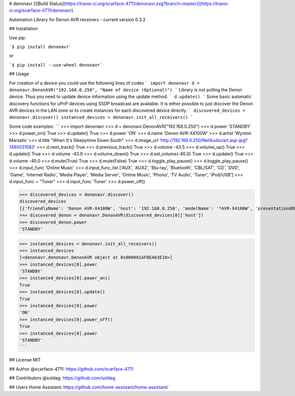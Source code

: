 # denonavr
[![Build Status](https://travis-ci.org/scarface-4711/denonavr.svg?branch=master)](https://travis-ci.org/scarface-4711/denonavr)

Automation Library for Denon AVR receivers - current version 0.3.2

## Installation

Use pip:

```$ pip install denonavr```

or 

```$ pip install --use-wheel denonavr```
  
## Usage

For creation of a device you could use the following lines of codes
```
import denonavr
d = denonavr.DenonAVR("192.168.0.250", "Name of device (Optional)")
```
Library is not polling the Denon device. Thus you need to update device information using the update method.
```
d.update()
```
Some basic automatic discovery functions for uPnP devices using SSDP broadcast are available.
It is either possible to just discover the Denon AVR devices in the LAN zone or to create instances for each discovered device directly.
```
discovered_devices = denonavr.discover()
instanced_devices = denonavr.init_all_receivers()
```

Some code examples:
```
>>> import denonavr
>>> d = denonavr.DenonAVR("192.168.0.250")
>>> d.power
'STANDBY'
>>> d.power_on()
True
>>> d.update()
True
>>> d.power
'ON'
>>> d.name
'Denon AVR-X4100W'
>>> d.artist
'Wynton Marsalis'
>>> d.title
"When It's Sleepytime Down South"
>>> d.image_url
'http://192.168.0.250/NetAudio/art.asp-jpg?1480031583'
>>> d.next_track()
True
>>> d.previous_track()
True
>>> d.volume
-43.5
>>> d.volume_up()
True
>>> d.update()
True
>>> d.volume
-43.0
>>> d.volume_down()
True
>>> d.set_volume(-40.0)
True
>>> d.update()
True
>>> d.volume
-40.0
>>> d.mute(True)
True
>>> d.mute(False)
True
>>> d.toggle_play_pause()
>>> d.toggle_play_pause()
>>> d.input_func
'Online Music'
>>> d.input_func_list
['AUX', 'AUX2', 'Blu-ray', 'Bluetooth', 'CBL/SAT', 'CD', 'DVD', 'Game', 'Internet Radio', 'Media Player', 'Media Server', 'Online Music', 'Phono', 'TV Audio', 'Tuner', 'iPod/USB']
>>> d.input_func = "Tuner"
>>> d.input_func
'Tuner'
>>> d.power_off()

>>> discovered_devices = denonavr.discover()
discovered_devices
[{'friendlyName': 'Denon AVR-X4100W', 'host': '192.168.0.250', 'modelName': '*AVR-X4100W', 'presentationURL': 'http://192.168.0.250'}]
>>> discovered_denon = denonavr.DenonAVR(discovered_devices[0]['host'])
>>> discovered_denon.power
'STANDBY'

>>> instanced_devices = denonavr.init_all_receivers()
>>> instanced_devices
[<denonavr.denonavr.DenonAVR object at 0x000001AF8EA63E10>]
>>> instanced_devices[0].power
'STANDBY'
>>> instanced_devices[0].power_on()
True
>>> instanced_devices[0].update()
True
>>> instanced_devices[0].power
'ON'
>>> instanced_devices[0].power_off()
True
>>> instanced_devices[0].power
'STANDBY'
```

## License
MIT

## Author
@scarface-4711: https://github.com/scarface-4711

## Contributors
@soldag: https://github.com/soldag

## Users
Home Assistant: https://github.com/home-assistant/home-assistant/
